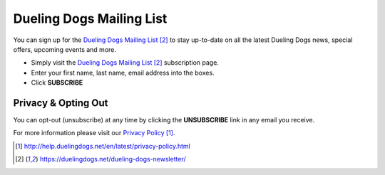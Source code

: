 Dueling Dogs Mailing List
================================

You can sign up for the `Dueling Dogs Mailing List`_ to stay up-to-date on all the latest Dueling Dogs news, special offers, upcoming events and more.

* Simply visit the `Dueling Dogs Mailing List`_ subscription page.
* Enter your first name, last name, email address into the boxes.
* Click **SUBSCRIBE**

Privacy & Opting Out
------------------------

You can opt-out (unsubscribe) at any time by clicking the **UNSUBSCRIBE** link in any email you receive.

For more information please visit our `Privacy Policy`_.

.. target-notes::

.. _`Privacy Policy`: http://help.duelingdogs.net/en/latest/privacy-policy.html
.. _`Dueling Dogs Mailing List`: https://duelingdogs.net/dueling-dogs-newsletter/

